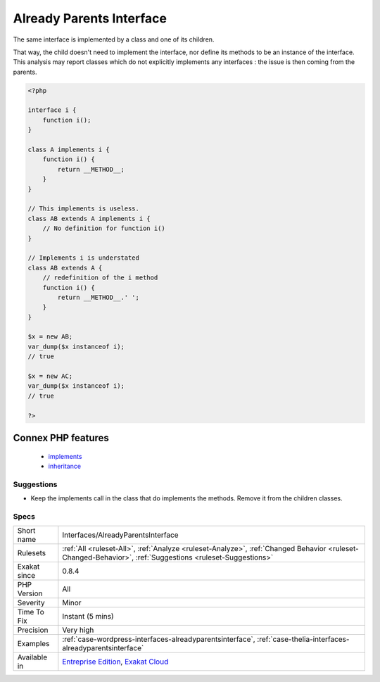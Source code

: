 .. _interfaces-alreadyparentsinterface:

.. _already-parents-interface:

Already Parents Interface
+++++++++++++++++++++++++

.. meta::
	:description:
		Already Parents Interface: The same interface is implemented by a class and one of its children.
	:twitter:card: summary_large_image
	:twitter:site: @exakat
	:twitter:title: Already Parents Interface
	:twitter:description: Already Parents Interface: The same interface is implemented by a class and one of its children
	:twitter:creator: @exakat
	:twitter:image:src: https://www.exakat.io/wp-content/uploads/2020/06/logo-exakat.png
	:og:image: https://www.exakat.io/wp-content/uploads/2020/06/logo-exakat.png
	:og:title: Already Parents Interface
	:og:type: article
	:og:description: The same interface is implemented by a class and one of its children
	:og:url: https://php-tips.readthedocs.io/en/latest/tips/Interfaces/AlreadyParentsInterface.html
	:og:locale: en
The same interface is implemented by a class and one of its children. 

That way, the child doesn't need to implement the interface, nor define its methods to be an instance of the interface. 
This analysis may report classes which do not explicitly implements any interfaces : the issue is then coming from the parents.

.. code-block:: php
   
   <?php
   
   interface i { 
       function i();
   }
   
   class A implements i {
       function i() {
           return __METHOD__;
       }
   }
   
   // This implements is useless. 
   class AB extends A implements i {
       // No definition for function i()
   }
   
   // Implements i is understated
   class AB extends A {
       // redefinition of the i method
       function i() {
           return __METHOD__.' ';
       }
   }
   
   $x = new AB;
   var_dump($x instanceof i);
   // true
   
   $x = new AC;
   var_dump($x instanceof i);
   // true
   
   ?>
Connex PHP features
-------------------

  + `implements <https://php-dictionary.readthedocs.io/en/latest/dictionary/implements.ini.html>`_
  + `inheritance <https://php-dictionary.readthedocs.io/en/latest/dictionary/inheritance.ini.html>`_


Suggestions
___________

* Keep the implements call in the class that do implements the methods. Remove it from the children classes.




Specs
_____

+--------------+----------------------------------------------------------------------------------------------------------------------------------------------------------+
| Short name   | Interfaces/AlreadyParentsInterface                                                                                                                       |
+--------------+----------------------------------------------------------------------------------------------------------------------------------------------------------+
| Rulesets     | :ref:`All <ruleset-All>`, :ref:`Analyze <ruleset-Analyze>`, :ref:`Changed Behavior <ruleset-Changed-Behavior>`, :ref:`Suggestions <ruleset-Suggestions>` |
+--------------+----------------------------------------------------------------------------------------------------------------------------------------------------------+
| Exakat since | 0.8.4                                                                                                                                                    |
+--------------+----------------------------------------------------------------------------------------------------------------------------------------------------------+
| PHP Version  | All                                                                                                                                                      |
+--------------+----------------------------------------------------------------------------------------------------------------------------------------------------------+
| Severity     | Minor                                                                                                                                                    |
+--------------+----------------------------------------------------------------------------------------------------------------------------------------------------------+
| Time To Fix  | Instant (5 mins)                                                                                                                                         |
+--------------+----------------------------------------------------------------------------------------------------------------------------------------------------------+
| Precision    | Very high                                                                                                                                                |
+--------------+----------------------------------------------------------------------------------------------------------------------------------------------------------+
| Examples     | :ref:`case-wordpress-interfaces-alreadyparentsinterface`, :ref:`case-thelia-interfaces-alreadyparentsinterface`                                          |
+--------------+----------------------------------------------------------------------------------------------------------------------------------------------------------+
| Available in | `Entreprise Edition <https://www.exakat.io/entreprise-edition>`_, `Exakat Cloud <https://www.exakat.io/exakat-cloud/>`_                                  |
+--------------+----------------------------------------------------------------------------------------------------------------------------------------------------------+


